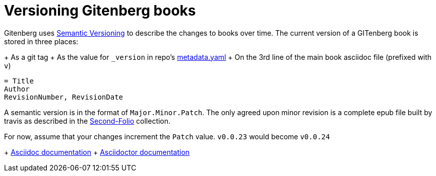 = Versioning Gitenberg books

Gitenberg uses http://semver.org/[Semantic Versioning] to describe the changes to books over time.
The current version of a GITenberg book is stored in three places:

+ As a git tag
+ As the value for `_version` in repo's link:metadata/pandata_attribute_dictionary.yaml[metadata.yaml]
+ On the 3rd line of the main book asciidoc file (prefixed with `v`)

[source, asciidoc]
----
= Title
Author
RevisionNumber, RevisionDate
----

A semantic version is in the format of `Major.Minor.Patch`.
The only agreed upon minor revision is a complete epub file built by travis as described in the https://github.com/gitenberg-dev/Second-Folio/[Second-Folio] collection.

For now, assume that your changes increment the `Patch` value.
`v0.0.23` would become `v0.0.24`

+ http://asciidoc.org/userguide.html#X95[Asciidoc documentation]
+ http://asciidoctor.org/docs/user-manual/#revision-number-date-and-remark[Asciidoctor documentation]
